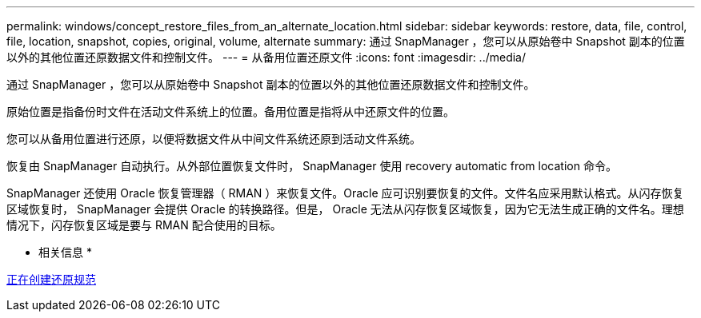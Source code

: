 ---
permalink: windows/concept_restore_files_from_an_alternate_location.html 
sidebar: sidebar 
keywords: restore, data, file, control, file, location, snapshot, copies, original, volume, alternate 
summary: 通过 SnapManager ，您可以从原始卷中 Snapshot 副本的位置以外的其他位置还原数据文件和控制文件。 
---
= 从备用位置还原文件
:icons: font
:imagesdir: ../media/


[role="lead"]
通过 SnapManager ，您可以从原始卷中 Snapshot 副本的位置以外的其他位置还原数据文件和控制文件。

原始位置是指备份时文件在活动文件系统上的位置。备用位置是指将从中还原文件的位置。

您可以从备用位置进行还原，以便将数据文件从中间文件系统还原到活动文件系统。

恢复由 SnapManager 自动执行。从外部位置恢复文件时， SnapManager 使用 recovery automatic from location 命令。

SnapManager 还使用 Oracle 恢复管理器（ RMAN ）来恢复文件。Oracle 应可识别要恢复的文件。文件名应采用默认格式。从闪存恢复区域恢复时， SnapManager 会提供 Oracle 的转换路径。但是， Oracle 无法从闪存恢复区域恢复，因为它无法生成正确的文件名。理想情况下，闪存恢复区域是要与 RMAN 配合使用的目标。

* 相关信息 *

xref:task_creating_restore_specifications.adoc[正在创建还原规范]
